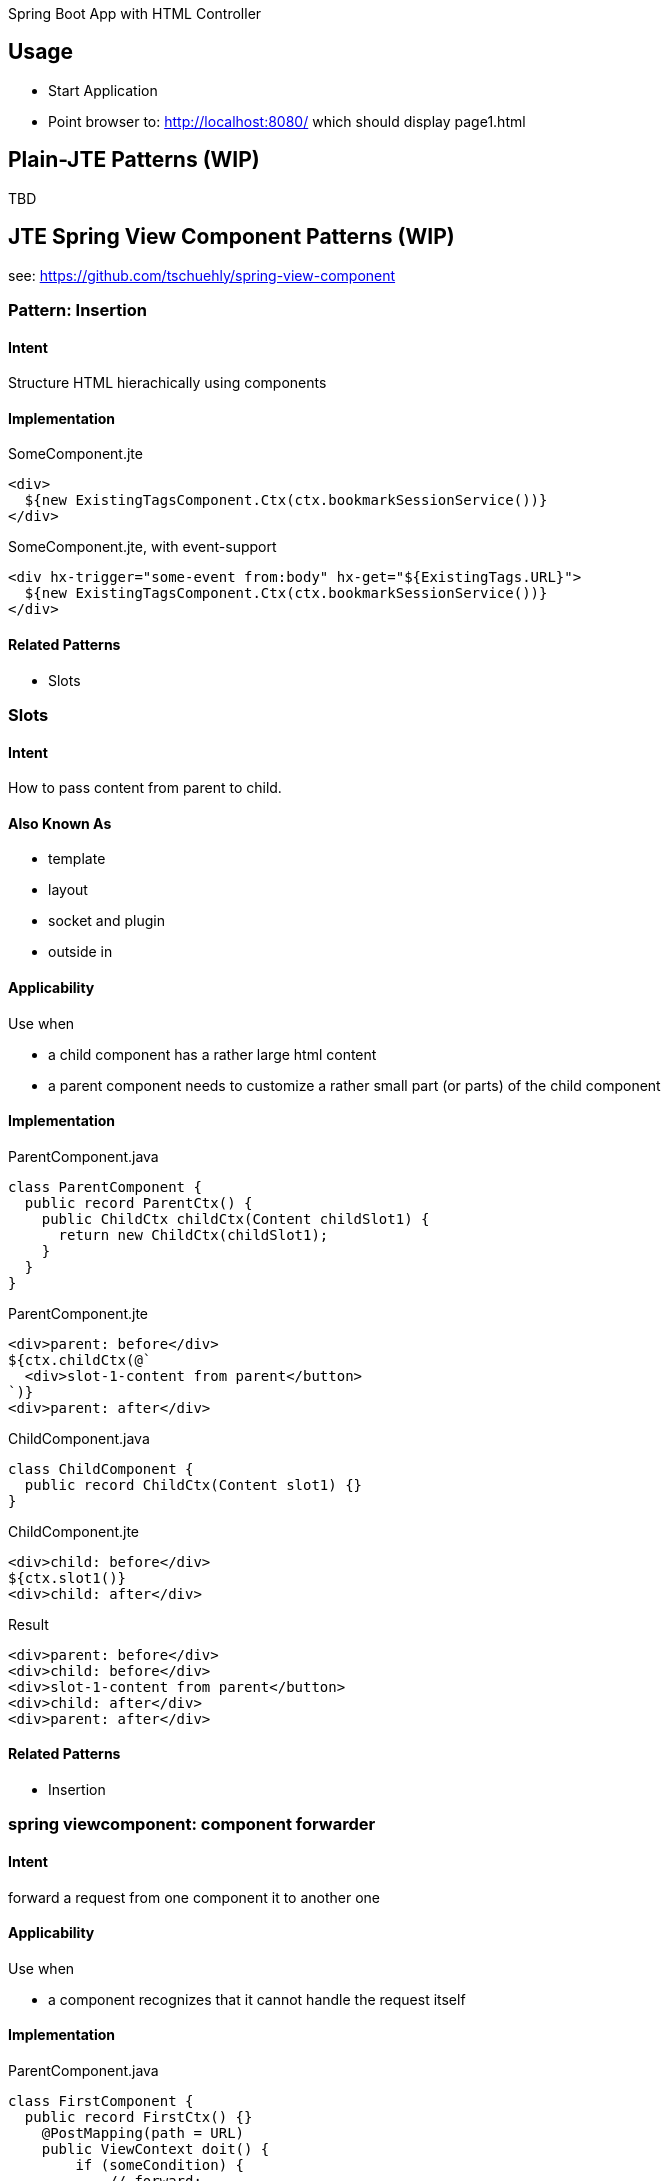 Spring Boot App with HTML Controller

== Usage

- Start Application
- Point browser to: http://localhost:8080/ which should display page1.html

== Plain-JTE Patterns (WIP)

TBD

== JTE Spring View Component Patterns (WIP)

see: https://github.com/tschuehly/spring-view-component

=== Pattern: Insertion

==== Intent
Structure HTML hierachically using components

==== Implementation

[source,html]
.SomeComponent.jte
----
<div>
  ${new ExistingTagsComponent.Ctx(ctx.bookmarkSessionService())}
</div>
----

[source,html]
.SomeComponent.jte, with event-support
----
<div hx-trigger="some-event from:body" hx-get="${ExistingTags.URL}">
  ${new ExistingTagsComponent.Ctx(ctx.bookmarkSessionService())}
</div>
----

==== Related Patterns

- Slots

=== Slots

==== Intent
How to pass content from parent to child.

==== Also Known As

- template
- layout
- socket and plugin
- outside in

==== Applicability

Use when

- a child component has a rather large html content
- a parent component needs to customize a rather small part (or parts) of the child component

==== Implementation

[source,java]
.ParentComponent.java
----
class ParentComponent {
  public record ParentCtx() {
    public ChildCtx childCtx(Content childSlot1) {
      return new ChildCtx(childSlot1);
    }
  }
}
----

[source,html]
.ParentComponent.jte
----
<div>parent: before</div>
${ctx.childCtx(@`
  <div>slot-1-content from parent</button>
`)}
<div>parent: after</div>
----

[source,java]
.ChildComponent.java
----
class ChildComponent {
  public record ChildCtx(Content slot1) {}
}
----

[source,html]
.ChildComponent.jte
----
<div>child: before</div>
${ctx.slot1()}
<div>child: after</div>
----

[source,html]
.Result
----
<div>parent: before</div>
<div>child: before</div>
<div>slot-1-content from parent</button>
<div>child: after</div>
<div>parent: after</div>
----

==== Related Patterns

- Insertion

=== spring viewcomponent: component forwarder

==== Intent
forward a request from one component it to another one

==== Applicability

Use when

- a component recognizes that it cannot
handle the request itself

==== Implementation

[source,java]
.ParentComponent.java
----
class FirstComponent {
  public record FirstCtx() {}
    @PostMapping(path = URL)
    public ViewContext doit() {
        if (someCondition) {
            // forward:
            return new OtherComponent.Ctx();
        }
        return new FirstCtx();
    }
}
----
== TODO

- keep frontendstate in hidden input fields ?
